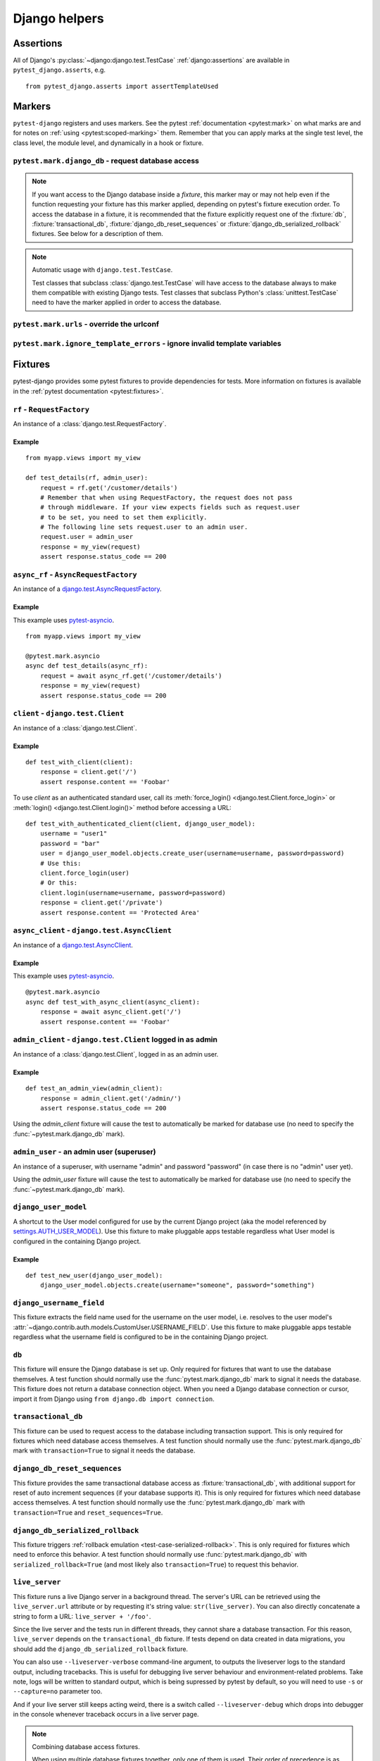 .. _helpers:

Django helpers
==============

Assertions
----------

All of Django's :py:class:`~django:django.test.TestCase`
:ref:`django:assertions` are available in ``pytest_django.asserts``, e.g.

::

    from pytest_django.asserts import assertTemplateUsed

Markers
-------

``pytest-django`` registers and uses markers.  See the pytest
:ref:`documentation <pytest:mark>` on what marks are and for notes on
:ref:`using <pytest:scoped-marking>` them. Remember that you can apply
marks at the single test level, the class level, the module level, and
dynamically in a hook or fixture.


``pytest.mark.django_db`` - request database access
~~~~~~~~~~~~~~~~~~~~~~~~~~~~~~~~~~~~~~~~~~~~~~~~~~~

.. py:function:: pytest.mark.django_db([transaction=False, reset_sequences=False, databases=None])

  This is used to mark a test function as requiring the database. It
  will ensure the database is set up correctly for the test. Each test
  will run in its own transaction which will be rolled back at the end
  of the test. This behavior is the same as Django's standard
  :class:`~django.test.TestCase` class.

  In order for a test to have access to the database it must either be marked
  using the :func:`~pytest.mark.django_db` mark or request one of the :fixture:`db`,
  :fixture:`transactional_db` or :fixture:`django_db_reset_sequences` fixtures.
  Otherwise the test will fail when trying to access the database.

  :type transaction: bool
  :param transaction:
    The ``transaction`` argument will allow the test to use real transactions.
    With ``transaction=False`` (the default when not specified), transaction
    operations are noops during the test. This is the same behavior that
    :class:`django.test.TestCase` uses. When ``transaction=True``, the behavior
    will be the same as :class:`django.test.TransactionTestCase`.


  :type reset_sequences: bool
  :param reset_sequences:
    The ``reset_sequences`` argument will ask to reset auto increment sequence
    values (e.g. primary keys) before running the test.  Defaults to
    ``False``.  Must be used together with ``transaction=True`` to have an
    effect.  Please be aware that not all databases support this feature.
    For details see :py:attr:`django.test.TransactionTestCase.reset_sequences`.


  :type databases: Union[Iterable[str], str, None]
  :param databases:
    .. caution::

      This argument is **experimental** and is subject to change without
      deprecation. We are still figuring out the best way to expose this
      functionality. If you are using this successfully or unsuccessfully,
      `let us know <https://github.com/pytest-dev/pytest-django/issues/924>`_!

    The ``databases`` argument defines which databases in a multi-database
    configuration will be set up and may be used by the test.  Defaults to
    only the ``default`` database.  The special value ``"__all__"`` may be use
    to specify all configured databases.
    For details see :py:attr:`django.test.TransactionTestCase.databases` and
    :py:attr:`django.test.TestCase.databases`.

  :type serialized_rollback: bool
  :param serialized_rollback:
    The ``serialized_rollback`` argument enables :ref:`rollback emulation
    <test-case-serialized-rollback>`.  After a transactional test (or any test
    using a database backend which doesn't support transactions) runs, the
    database is flushed, destroying data created in data migrations.  Setting
    ``serialized_rollback=True`` tells Django to serialize the database content
    during setup, and restore it during teardown.

    Note that this will slow down that test suite by approximately 3x.

.. note::

  If you want access to the Django database inside a *fixture*, this marker may
  or may not help even if the function requesting your fixture has this marker
  applied, depending on pytest's fixture execution order. To access the database
  in a fixture, it is recommended that the fixture explicitly request one of the
  :fixture:`db`, :fixture:`transactional_db`,
  :fixture:`django_db_reset_sequences` or
  :fixture:`django_db_serialized_rollback` fixtures. See below for a description
  of them.

.. note:: Automatic usage with ``django.test.TestCase``.

 Test classes that subclass :class:`django.test.TestCase` will have access to
 the database always to make them compatible with existing Django tests.
 Test classes that subclass Python's :class:`unittest.TestCase` need to have
 the marker applied in order to access the database.


``pytest.mark.urls`` - override the urlconf
~~~~~~~~~~~~~~~~~~~~~~~~~~~~~~~~~~~~~~~~~~~

.. py:function:: pytest.mark.urls(urls)

   Specify a different ``settings.ROOT_URLCONF`` module for the marked tests.

   :type urls: str
   :param urls:
     The urlconf module to use for the test, e.g. ``myapp.test_urls``.  This is
     similar to Django's ``TestCase.urls`` attribute.

   Example usage::

     @pytest.mark.urls('myapp.test_urls')
     def test_something(client):
         assert b'Success!' in client.get('/some_url_defined_in_test_urls/').content


``pytest.mark.ignore_template_errors`` - ignore invalid template variables
~~~~~~~~~~~~~~~~~~~~~~~~~~~~~~~~~~~~~~~~~~~~~~~~~~~~~~~~~~~~~~~~~~~~~~~~~~

.. py:function:: pytest.mark.ignore_template_errors

  Ignore errors when using the ``--fail-on-template-vars`` option, i.e.
  do not cause tests to fail if your templates contain invalid variables.

  This marker sets the ``string_if_invalid`` template option.
  See :ref:`django:invalid-template-variables`.

  Example usage::

     @pytest.mark.ignore_template_errors
     def test_something(client):
         client('some-url-with-invalid-template-vars')


Fixtures
--------

pytest-django provides some pytest fixtures to provide dependencies for tests.
More information on fixtures is available in the :ref:`pytest documentation
<pytest:fixtures>`.

.. fixture:: rf

``rf`` - ``RequestFactory``
~~~~~~~~~~~~~~~~~~~~~~~~~~~

An instance of a :class:`django.test.RequestFactory`.

Example
"""""""

::

    from myapp.views import my_view

    def test_details(rf, admin_user):
        request = rf.get('/customer/details')
        # Remember that when using RequestFactory, the request does not pass
        # through middleware. If your view expects fields such as request.user
        # to be set, you need to set them explicitly.
        # The following line sets request.user to an admin user.
        request.user = admin_user
        response = my_view(request)
        assert response.status_code == 200

.. fixture:: async_rf

``async_rf`` - ``AsyncRequestFactory``
~~~~~~~~~~~~~~~~~~~~~~~~~~~~~~~~~~~~~~

An instance of a `django.test.AsyncRequestFactory`_.

.. _django.test.AsyncRequestFactory: https://docs.djangoproject.com/en/stable/topics/testing/advanced/#asyncrequestfactory

Example
"""""""

This example uses `pytest-asyncio <https://github.com/pytest-dev/pytest-asyncio>`_.

::

    from myapp.views import my_view

    @pytest.mark.asyncio
    async def test_details(async_rf):
        request = await async_rf.get('/customer/details')
        response = my_view(request)
        assert response.status_code == 200

.. fixture:: client

``client`` - ``django.test.Client``
~~~~~~~~~~~~~~~~~~~~~~~~~~~~~~~~~~~

An instance of a :class:`django.test.Client`.

Example
"""""""

::

    def test_with_client(client):
        response = client.get('/')
        assert response.content == 'Foobar'

To use `client` as an authenticated standard user, call its
:meth:`force_login() <django.test.Client.force_login>` or
:meth:`login() <django.test.Client.login()>` method before accessing a URL:

::

    def test_with_authenticated_client(client, django_user_model):
        username = "user1"
        password = "bar"
        user = django_user_model.objects.create_user(username=username, password=password)
        # Use this:
        client.force_login(user)
        # Or this:
        client.login(username=username, password=password)
        response = client.get('/private')
        assert response.content == 'Protected Area'

.. fixture:: async_client

``async_client`` - ``django.test.AsyncClient``
~~~~~~~~~~~~~~~~~~~~~~~~~~~~~~~~~~~~~~~~~~~~~~

An instance of a `django.test.AsyncClient`_.

.. _django.test.AsyncClient: https://docs.djangoproject.com/en/stable/topics/testing/tools/#testing-asynchronous-code

Example
"""""""

This example uses `pytest-asyncio <https://github.com/pytest-dev/pytest-asyncio>`_.

::

    @pytest.mark.asyncio
    async def test_with_async_client(async_client):
        response = await async_client.get('/')
        assert response.content == 'Foobar'

.. fixture:: admin_client

``admin_client`` - ``django.test.Client`` logged in as admin
~~~~~~~~~~~~~~~~~~~~~~~~~~~~~~~~~~~~~~~~~~~~~~~~~~~~~~~~~~~~

An instance of a :class:`django.test.Client`, logged in as an admin user.

Example
"""""""

::

    def test_an_admin_view(admin_client):
        response = admin_client.get('/admin/')
        assert response.status_code == 200

Using the `admin_client` fixture will cause the test to automatically be marked
for database use (no need to specify the :func:`~pytest.mark.django_db` mark).

.. fixture:: admin_user

``admin_user`` - an admin user (superuser)
~~~~~~~~~~~~~~~~~~~~~~~~~~~~~~~~~~~~~~~~~~

An instance of a superuser, with username "admin" and password "password" (in
case there is no "admin" user yet).

Using the `admin_user` fixture will cause the test to automatically be marked
for database use (no need to specify the :func:`~pytest.mark.django_db` mark).

.. fixture:: django_user_model

``django_user_model``
~~~~~~~~~~~~~~~~~~~~~

A shortcut to the User model configured for use by the current Django project (aka the model referenced by
`settings.AUTH_USER_MODEL <https://docs.djangoproject.com/en/stable/ref/settings/#auth-user-model>`_).
Use this fixture to make pluggable apps testable regardless what User model is configured
in the containing Django project.

Example
"""""""

::

    def test_new_user(django_user_model):
        django_user_model.objects.create(username="someone", password="something")

.. fixture:: django_username_field

``django_username_field``
~~~~~~~~~~~~~~~~~~~~~~~~~

This fixture extracts the field name used for the username on the user model, i.e.
resolves to the user model's :attr:`~django.contrib.auth.models.CustomUser.USERNAME_FIELD`.
Use this fixture to make pluggable apps testable regardless what the username field
is configured to be in the containing Django project.

.. fixture:: db

``db``
~~~~~~~

This fixture will ensure the Django database is set up.  Only
required for fixtures that want to use the database themselves.  A
test function should normally use the :func:`pytest.mark.django_db`
mark to signal it needs the database. This fixture does
not return a database connection object. When you need a Django
database connection or cursor, import it from Django using
``from django.db import connection``.

.. fixture:: transactional_db

``transactional_db``
~~~~~~~~~~~~~~~~~~~~

This fixture can be used to request access to the database including
transaction support.  This is only required for fixtures which need
database access themselves.  A test function should normally use the
:func:`pytest.mark.django_db`  mark with ``transaction=True`` to signal
it needs the database.

.. fixture:: django_db_reset_sequences

``django_db_reset_sequences``
~~~~~~~~~~~~~~~~~~~~~~~~~~~~~

This fixture provides the same transactional database access as
:fixture:`transactional_db`, with additional support for reset of auto
increment sequences (if your database supports it). This is only required for
fixtures which need database access themselves. A test function should normally
use the :func:`pytest.mark.django_db` mark with ``transaction=True`` and
``reset_sequences=True``.

.. fixture:: django_db_serialized_rollback

``django_db_serialized_rollback``
~~~~~~~~~~~~~~~~~~~~~~~~~~~~~~~~~

This fixture triggers :ref:`rollback emulation <test-case-serialized-rollback>`.
This is only required for fixtures which need to enforce this behavior.  A test
function should normally use :func:`pytest.mark.django_db` with
``serialized_rollback=True`` (and most likely also ``transaction=True``) to
request this behavior.

.. fixture:: live_server

``live_server``
~~~~~~~~~~~~~~~

This fixture runs a live Django server in a background thread.  The
server's URL can be retrieved using the ``live_server.url`` attribute
or by requesting it's string value: ``str(live_server)``.  You can
also directly concatenate a string to form a URL: ``live_server +
'/foo'``.

Since the live server and the tests run in different threads, they
cannot share a database transaction. For this reason, ``live_server``
depends on the ``transactional_db`` fixture. If tests depend on data
created in data migrations, you should add the
``django_db_serialized_rollback`` fixture.

You can also use ``--liveserver-verbose`` command-line argument, to outputs
the liveserver logs to the standard output, including tracebacks. This is
useful for debugging live server behaviour and environment-related problems.
Take note, logs will be written to standard output, which is being supressed
by pytest by default, so you will need to use ``-s`` or ``--capture=no``
parameter too.

And if your live server still keeps acting weird, there is a switch called
``--liveserver-debug`` which drops into debugger in the console
whenever traceback occurs in a live server page.

.. note:: Combining database access fixtures.

  When using multiple database fixtures together, only one of them is
  used.  Their order of precedence is as follows (the last one wins):

  * ``db``
  * ``transactional_db``

  In addition, using ``live_server`` or ``django_db_reset_sequences`` will also
  trigger transactional database access, and ``django_db_serialized_rollback``
  regular database access, if not specified.

.. fixture:: settings

``settings``
~~~~~~~~~~~~

This fixture will provide a handle on the Django settings module, and
automatically revert any changes made to the settings (modifications, additions
and deletions).

Example
"""""""

::

    def test_with_specific_settings(settings):
        settings.USE_TZ = True
        assert settings.USE_TZ


.. fixture:: django_assert_num_queries

``django_assert_num_queries``
~~~~~~~~~~~~~~~~~~~~~~~~~~~~~

.. py:function:: django_assert_num_queries(num, connection=None, info=None)

  :param num: expected number of queries
  :param connection: optional non-default DB connection
  :param str info: optional info message to display on failure

This fixture allows to check for an expected number of DB queries.

If the assertion failed, the executed queries can be shown by using
the verbose command line option.

It wraps ``django.test.utils.CaptureQueriesContext`` and yields the wrapped
``CaptureQueriesContext`` instance.

Example usage::

    def test_queries(django_assert_num_queries):
        with django_assert_num_queries(3) as captured:
            Item.objects.create('foo')
            Item.objects.create('bar')
            Item.objects.create('baz')

        assert 'foo' in captured.captured_queries[0]['sql']


.. fixture:: django_assert_max_num_queries

``django_assert_max_num_queries``
~~~~~~~~~~~~~~~~~~~~~~~~~~~~~~~~~

.. py:function:: django_assert_max_num_queries(num, connection=None, info=None)

  :param num: expected maximum number of queries
  :param connection: optional non-default DB connection
  :param str info: optional info message to display on failure

This fixture allows to check for an expected maximum number of DB queries.

It is a specialized version of :fixture:`django_assert_num_queries`.

Example usage::

    def test_max_queries(django_assert_max_num_queries):
        with django_assert_max_num_queries(2):
            Item.objects.create('foo')
            Item.objects.create('bar')


.. fixture:: django_capture_on_commit_callbacks

``django_capture_on_commit_callbacks``
~~~~~~~~~~~~~~~~~~~~~~~~~~~~~~~~~~~~~~

.. py:function:: django_capture_on_commit_callbacks(*, using=DEFAULT_DB_ALIAS, execute=False)

  :param using:
    The alias of the database connection to capture callbacks for.
  :param execute:
    If True, all the callbacks will be called as the context manager exits, if
    no exception occurred. This emulates a commit after the wrapped block of
    code.

.. versionadded:: 4.4

Returns a context manager that captures
:func:`transaction.on_commit() <django.db.transaction.on_commit>` callbacks for
the given database connection. It returns a list that contains, on exit of the
context, the captured callback functions. From this list you can make assertions
on the callbacks or call them to invoke their side effects, emulating a commit.

Avoid this fixture in tests using ``transaction=True``; you are not likely to
get useful results.

This fixture is based on Django's :meth:`django.test.TestCase.captureOnCommitCallbacks`
helper.

Example usage::

    def test_on_commit(client, mailoutbox, django_capture_on_commit_callbacks):
        with django_capture_on_commit_callbacks(execute=True) as callbacks:
            response = client.post(
                '/contact/',
                {'message': 'I like your site'},
            )

        assert response.status_code == 200
        assert len(callbacks) == 1
        assert len(mailoutbox) == 1
        assert mailoutbox[0].subject == 'Contact Form'
        assert mailoutbox[0].body == 'I like your site'


.. fixture:: mailoutbox

``mailoutbox``
~~~~~~~~~~~~~~

A clean email outbox to which Django-generated emails are sent.

Example
"""""""

::

    from django.core import mail

    def test_mail(mailoutbox):
        mail.send_mail('subject', 'body', 'from@example.com', ['to@example.com'])
        assert len(mailoutbox) == 1
        m = mailoutbox[0]
        assert m.subject == 'subject'
        assert m.body == 'body'
        assert m.from_email == 'from@example.com'
        assert list(m.to) == ['to@example.com']


This uses the ``django_mail_patch_dns`` fixture, which patches
``DNS_NAME`` used by :py:mod:`django.core.mail` with the value from
the ``django_mail_dnsname`` fixture, which defaults to
"fake-tests.example.com".


Automatic cleanup
-----------------

pytest-django provides some functionality to assure a clean and consistent environment
during tests.

Clearing of site cache
~~~~~~~~~~~~~~~~~~~~~~

If ``django.contrib.sites`` is in your INSTALLED_APPS, Site cache will
be cleared for each test to avoid hitting the cache and causing the wrong Site
object to be returned by ``Site.objects.get_current()``.


Clearing of mail.outbox
~~~~~~~~~~~~~~~~~~~~~~~

``mail.outbox`` will be cleared for each pytest, to give each new test an empty
mailbox to work with. However, it's more "pytestic" to use the ``mailoutbox`` fixture described above
than to access ``mail.outbox``.
